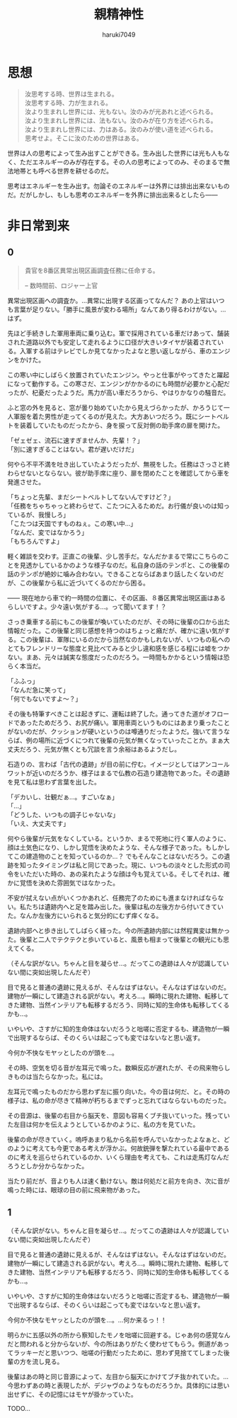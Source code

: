 #+title: 親精神性
#+author: haruki7049
#+email: tontonkirikiri@gmail.com
#+language: Japanese
#+STARTUP: overview

* 思想

#+begin_quote
  汝思考する時、世界は生まれる。\\
  汝思考する時、力が生まれる。\\

  汝より生まれし世界には、光もない。汝のみが光あれと述べられる。\\
  汝より生まれし世界には、法もない。汝のみが在り方を述べられる。\\
  汝より生まれし世界には、力はある。汝のみが使い道を述べられる。\\

  思考せよ。そこに汝のための世界はある。
#+end_quote

世界は人の思考によって生み出すことができる。生み出した世界には光も人もなく、ただエネルギーのみが存在する。その人の思考によってのみ、そのまるで無法地帯とも呼べる世界を耕せるのだ。

思考はエネルギーを生み出す。勿論そのエネルギーは外界には排出出来ないものだ。だがしかし、もしも思考のエネルギーを外界に排出出来るとしたら——

* COMMENT 親精神性

原作ガンダム世界と原作ジョジョ世界を混ぜた世界での、色々ないざこざを記した話。

** あらすじ

宇宙世紀ガンダムの宇宙が百巡くらいした＆ジョジョ六部以降のどこかの宇宙が百巡くらいした後の話。何巡もしていれば宇宙と宇宙が合わさることくらいあるでしょ（適当）。つまり、スタンドって概念も出てくるし、ニュータイプなんて概念も同時に出てくるということ。挙げ句の果てには波紋も出せるし柱の男も出せる。ガンダムもモビルスーツも。

** これの結末

- 戦いの末にこの世界を崩壊させる
  - 理由は、混ざり合った世界は不安定だから、それぞれの世界の住人同士で暴れられたり交流されると崩壊しやすくなる、ということにする
- 主人公の精神体を別世界に飛ばされる流れを結末に置く
  - なぜ？
  - 崩壊していく世界にそのままいると自意識から外界を観測できなくなる、つまり死の状態になるため、それを避けさせるために仲間のスタンド使いがそれを祈ったから

** 作ろうと思った理由

なんでこの概念たちを合わせようかと思ったかは、以下の感じで近しいものを感じたから。
| 第一段階     | 第二段階     | 第三段階         |
|--------------+--------------+------------------|
| スタンド     |              | 精神エネルギー   |
| ニュータイプ | 精神の感応波 | 精神エネルギー？ |

** 世界観の詳細

この世界でのスタンド使いは百巡後の世界にいるものだから、黄金の精神は消え去っている。五部のミスタとかの生存能力とかを顧みて、強くイメージができればなんでもできるという設定。腕が切り離されたとしても、スタンドエネルギーを使い果たせばくっつけられるなど。印象としては二部の柱の男の感じが近い。おそらく荒木先生の考えていたものとはかなりかけ離れた存在になる。

** 今回の章の詳細

主人公が今まで発見されていなかった遺跡へ調査に行かされる。横たわっているファンネルのスタンド使いの少年を見つける。この時にはスタンド使いだとはわかっていない。歳は10代半ばくらいに見える。同行している同僚がスタンド攻撃によって死亡する。同僚からスタンド能力を授けられる。少年を相手に戦闘、説得し、自分が所属している軍に連れて帰る。

** 登場人物の詳細

主人公は宇宙世紀側の人で、この章の中でスタンド能力を得る。能力は、死亡時に数瞬前に戻れる能力。死ぬたびに戻る時間幅は増えていく。戻る幅がものすごく増えて、自身が赤ん坊以上に戻ってしまった場合、自身の脳と五感が存在しなくなるため、自己の思考と外界の観測が不可能になる。このような能力を持っているために、伝説として語られていたニュータイプとして宇宙世紀の人々に持ち上げられるが、実際はスタンド能力であった、という話。
この章で新しく出てくるスタンド使いは、前々から考えていたもの。ファンネルを出すスタンド使い。ファンネルは自身の思考によって動かすことができ、射程は五十メートル。このファンネルはスタンドであるので、非スタンド使いには見えない。また、攻撃されると通常のスタンドと同じく本体にフィードバックがいく。

* 非日常到来
** 0

#+begin_quote
貴官を8番区異常出現区画調査任務に任命する。

-- 数時間前、ロジャー上官
#+end_quote

異常出現区画への調査か。…異常に出現する区画ってなんだ？
あの上官はいつも言葉が足りない。「勝手に風景が変わる場所」なんてあり得るわけがない。…はず。

先ほど手続きした軍用車両に乗り込む。軍で採用されている車だけあって、舗装された道路以外でも安定して走れるように口径が大きいタイヤが装着されている。入軍する前はテレビでしか見てなかったよなと思い返しながら、車のエンジンをかけた。

この寒い中にしばらく放置されていたエンジン。やっと仕事がやってきたと躍起になって動作する。この寒さだ、エンジンがかかるのにも時間が必要かと心配だったが、杞憂だったようだ。馬力が高い車だろうから、やはりかなりの騒音だ。

ふと窓の外を見ると、窓が曇り始めていたから見えづらかったが、かろうじて一人軍服を着た男性が走ってくるのが見えた。大方あいつだろう。既にシートベルトを装着していたものだったから、身を捩って反対側の助手席の扉を開けた。

「ゼェゼェ、流石に速すぎませんか、先輩！？」\\
「別に速すぎることはない。君が遅いだけだ」

何やら不平不満を吐き出していたようだったが、無視をした。任務はさっさと終わらせないとならない。彼が助手席に座り、扉を閉めたことを確認してから車を発進させた。

「ちょっと先輩、まだシートベルトしてないんですけど？」\\
「任務をちゃちゃっと終わらせて、こたつに入るためだ。お行儀が良いのは知っているが、我慢しろ」\\
「こたつは天国ですものねぇ。この寒い中…」\\
「なんだ、変ではなかろう」\\
「もちろんですよ」

軽く雑談を交わす。正直この後輩、少し苦手だ。なんだかまるで常にこちらのことを見透かしているかのような様子なのだ。私自身の話のテンポと、この後輩の話のテンポが絶妙に噛み合わない。できることならばあまり話したくないのだが、この後輩から私に近づいてくるのだから困る。

—— 現在地から車で約一時間の位置に、その区画、８番区異常出現区画はあるらしいですよ。少々遠い気がする…。って聞いてます！？

さっき乗車する前にもこの後輩が喚いていたのだが、その時に後輩の口から出た情報だった。この後輩と同じ感想を持つのはちょっと癪だが、確かに遠い気がする。この後輩は、軍隊にいるのだから当然なのかもしれないが、いつもの私へのとてもフレンドリーな態度と見比べてみると少し違和感を感じる程には嘘をつかない。まあ、元々は誠実な態度だったのだろう。一時間もかかるという情報は恐らく本当だ。

# この時点で、後輩は何万回も自分のスタンドによる死に戻りをしており、数十回前の死に戻りで本当なのだろうという先輩の口から出た言葉を聞いていた。そのために、今回もやっぱりそう思ったのだろうと予測して、愛おしくなり吹き出してしまった。
「ふふっ」\\
「なんだ急に笑って」\\
「何でもないですよ〜？」

その後も特筆すべきことは起きずに、運転は終了した。通ってきた道がオフロードであったためだろう、お尻が痛い。軍用車両というものにはあまり乗ったことがないのだが、クッションが硬いというのは噂通りだったようだ。強いて言うならば、例の場所に近づくにつれて後輩の元気が無くなっていったことか。まぁ大丈夫だろう、元気が無くとも冗談を言う余裕はあるようだし。

石造りの、言わば「古代の遺跡」が目の前に佇む。イメージとしてはアンコールワットが近いのだろうか、様子はまるで仏教の石造り建造物であった。その遺跡を見て私は思わず言葉を出した。

「デカいし、壮観だぁ…。すごいなぁ」\\
「…」\\
「どうした、いつもの調子じゃないな」\\
「いえ、大丈夫です」

何やら後輩が元気をなくしている。というか、まるで死地に行く軍人のように、顔は土気色になり、しかし覚悟を決めたような、そんな様子であった。もしかしてこの建造物のことを知っているのか…？
でもそんなことはないだろう。この遺跡を知ったタイミングは私と同じであった。現に、いつもの淡々とした形式の司令をいただいた時の、あの呆れたような顔は今も覚えている。そしてそれは、確かに覚悟を決めた雰囲気ではなかった。

不安が拭えない点がいくつかあれど、任務完了のためにも進まなければならない。私たちは遺跡内へと足を踏み出した。後輩は私の左後方から付いてきていた。なんか左後方にいられると気分的にむず痒くなる。

遺跡内部へと歩き出してしばらく経った。今の所遺跡内部には然程異変は無かった。後輩と二人でテクテクと歩いていると、風景も相まって後輩との観光にも思えてくる。

（そんな訳がない。ちゃんと目を凝らせ…。だってこの遺跡は人々が認識していない間に突如出現したんだぞ）

目で見ると普通の遺跡に見えるが、そんなはずはない。そんなはずはないのだ。建物が一瞬にして建造される訳がない。考えろ…。瞬時に現れた建物、転移してきた建物、当然インテリアも転移するだろう、同時に知的生命体も転移してくるかも…。

いやいや、さすがに知的生命体はないだろうと咄嗟に否定するも、建造物が一瞬で出現するならば、そのくらいは起こっても変ではないなと思い返す。

今何か不快なモヤッとしたのが頭を…。

その時、空気を切る音が左耳元で鳴った。数瞬反応が遅れたが、その飛来物らしきものは当たらなかった。私には。

左耳元で鳴ったものだから思わず左に振り向いた。今の音は何だ、と。その時の様子は、私の命が尽きて精神が朽ちるまでずっと忘れてはならないものだった。

その音源は、後輩の右目から脳天を、意図も容易くブチ抜いていった。残っていた左目は何かを伝えようとしているかのように、私の方を見ていた。

後輩の命が尽きていく。嗚呼あまり私から名前を呼んでいなかったよなぁと、どのように考えても今更である考えが浮かぶ。何故銃弾を撃たれている最中であるのに考えを巡らせられているのか、いくら理由を考えても、これは走馬灯なんだろうとしか分からなかった。

当たり前だが、音よりも人は速く動けない。敵は何処だと前方を向き、次に音が鳴った時には、眼球の目の前に飛来物があった。

** 1

（そんな訳がない。ちゃんと目を凝らせ…。だってこの遺跡は人々が認識していない間に突如出現したんだぞ）

目で見ると普通の遺跡に見えるが、そんなはずはない。そんなはずはないのだ。建物が一瞬にして建造される訳がない。考えろ…。瞬時に現れた建物、転移してきた建物、当然インテリアも転移するだろう、同時に知的生命体も転移してくるかも…。

いやいや、さすがに知的生命体はないだろうと咄嗟に否定するも、建造物が一瞬で出現するならば、そのくらいは起こっても変ではないなと思い返す。

今何か不快なモヤッとしたのが頭を…。…何か来るっ！！

明らかに五感以外の所から察知したモノを咄嗟に回避する。じゃあ何の感覚なんだと問われると分からないが、今の所はありがたく使わせてもらう。側道があってラッキーだと思いつつ、咄嗟の行動だったために、思わず見捨ててしまった後輩の方を流し見る。

後輩はあの時と同じ音源によって、左目から脳天にかけてブチ抜かれていた。…今思わずあの時と表現したが、デジャヴのようなものだろうか。具体的には思い出せずに、その記憶にはモヤが掛かっていた。

TODO…
